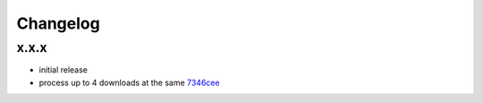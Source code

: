 Changelog
*********

x.x.x
-----

- initial release
- process up to 4 downloads at the same `7346cee <https://github.com/adbenitez/simplebot/commit/7346cee6322e8e43e6868c884e788d8fb300ae4b>`_
